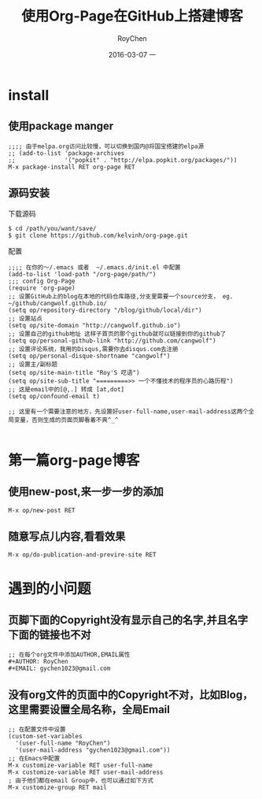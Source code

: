 #+TITLE:       使用Org-Page在GitHub上搭建博客
#+AUTHOR:      RoyChen
#+EMAIL:       gychen1023@gmail.com
#+DATE:        2016-03-07 一
#+URI:         /blog/%y/%m/%d/use-org-page-build-blog-on-github
#+KEYWORDS:    org-page
#+TAGS:        org-page,wiki
#+LANGUAGE:    en
#+OPTIONS:     H:3 num:nil toc:nil \n:nil ::t |:t ^:nil -:nil f:t *:t <:t
#+DESCRIPTION: 使用org-page在GitHub上搭建个人博客

* install
** 使用package manger
#+BEGIN_SRC elisp
;;;; 由于melpa.org访问比较慢，可以切换到国内@将国宝搭建的elpa源
;; (add-to-list 'package-archives
;;              '("popkit" . "http://elpa.popkit.org/packages/"))
M-x package-install RET org-page RET
#+END_SRC
** 源码安装
下载源码
#+BEGIN_SRC
$ cd /path/you/want/save/
$ git clone https://github.com/kelvinh/org-page.git
#+END_SRC
配置
#+BEGIN_SRC elisp
;;;; 在你的～/.emacs 或者  ~/.emacs.d/init.el 中配置
(add-to-list 'load-path "/org-page/path/")
;;; config Org-Page
(require 'org-page)
;; 设置GitHub上的blog在本地的代码仓库路径,分支里需要一个source分支， eg. ~/github/cangwolf.github.io/
(setq op/repository-directory "/blog/github/local/dir")
;; 设置站点
(setq op/site-domain "http://cangwolf.github.io")
;; 设置自己的github地址 这样子首页的那个github就可以链接到你的github了
(setq op/personal-github-link "http://github.com/cangwolf")
;; 设置评论系统，我用的Disqus,需要你去disqus.com去注册
(setq op/personal-disque-shortname "cangwolf")
;; 设置主/副标题
(setq op/site-main-title "Roy'S 呓语")
(setq op/site-sub-title "=========>> 一个不懂技术的程序员的心路历程")
;; 这是email中的[@,.] 转成 [at,dot]
(setq op/confound-email t)

;; 这里有一个需要注意的地方，先设置好user-full-name,user-mail-address这两个全局变量，否则生成的页面页脚看着不爽^_^

#+END_SRC

* 第一篇org-page博客
** 使用new-post,来一步一步的添加
#+BEGIN_SRC elisp
M-x op/new-post RET
#+END_SRC

** 随意写点儿内容,看看效果
#+BEGIN_SRC elisp
M-x op/do-publication-and-previre-site RET
#+END_SRC


* 遇到的小问题
** 页脚下面的Copyright没有显示自己的名字,并且名字下面的链接也不对
#+BEGIN_SRC elisp
;; 在每个org文件中添加AUTHOR,EMAIL属性
#+AUTHOR: RoyChen
#+EMAIL: gychen1023@gmail.com
#+END_SRC
** 没有org文件的页面中的Copyright不对，比如Blog，这里需要设置全局名称，全局Email
#+BEGIN_SRC elisp
;; 在配置文件中设置
(custom-set-variables
  '(user-full-name "RoyChen")
  '(user-mail-address "gychen1023@gmail.com"))
;; 在Emacs中配置
M-x customize-variable RET user-full-name
M-x customize-variable RET user-mail-address
; 由于他们都在email Group中，也可以通过如下方式
M-x customize-group RET mail

#+END_SRC

